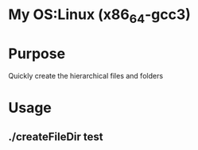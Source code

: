 * My OS:Linux (x86_64-gcc3)
* Purpose
Quickly create the hierarchical files and folders
* Usage 
** ./createFileDir test

